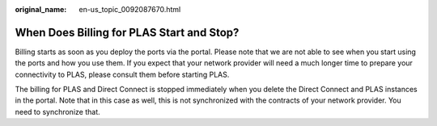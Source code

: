 :original_name: en-us_topic_0092087670.html

.. _en-us_topic_0092087670:

When Does Billing for PLAS Start and Stop?
==========================================

Billing starts as soon as you deploy the ports via the portal. Please note that we are not able to see when you start using the ports and how you use them. If you expect that your network provider will need a much longer time to prepare your connectivity to PLAS, please consult them before starting PLAS.

The billing for PLAS and Direct Connect is stopped immediately when you delete the Direct Connect and PLAS instances in the portal. Note that in this case as well, this is not synchronized with the contracts of your network provider. You need to synchronize that.
